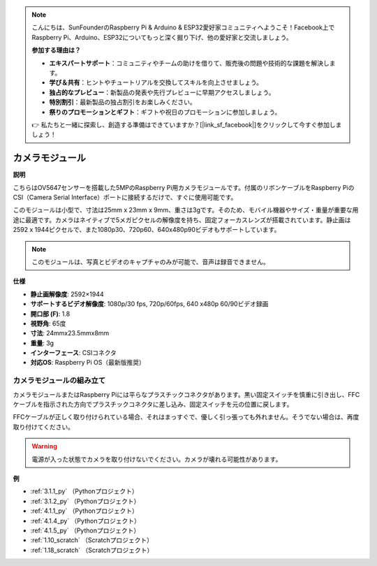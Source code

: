 .. note::

    こんにちは、SunFounderのRaspberry Pi & Arduino & ESP32愛好家コミュニティへようこそ！Facebook上でRaspberry Pi、Arduino、ESP32についてもっと深く掘り下げ、他の愛好家と交流しましょう。

    **参加する理由は？**

    - **エキスパートサポート**：コミュニティやチームの助けを借りて、販売後の問題や技術的な課題を解決します。
    - **学び＆共有**：ヒントやチュートリアルを交換してスキルを向上させましょう。
    - **独占的なプレビュー**：新製品の発表や先行プレビューに早期アクセスしましょう。
    - **特別割引**：最新製品の独占割引をお楽しみください。
    - **祭りのプロモーションとギフト**：ギフトや祝日のプロモーションに参加しましょう。

    👉 私たちと一緒に探索し、創造する準備はできていますか？[|link_sf_facebook|]をクリックして今すぐ参加しましょう！

.. _cpn_camera_module:

カメラモジュール
====================================

**説明**

.. image:: img/camera_module_pic.png
   :width: 200
   :align: center

こちらはOV5647センサーを搭載した5MPのRaspberry Pi用カメラモジュールです。付属のリボンケーブルをRaspberry PiのCSI（Camera Serial Interface）ポートに接続するだけで、すぐに使用可能です。

このモジュールは小型で、寸法は25mm x 23mm x 9mm、重さは3gです。そのため、モバイル機器やサイズ・重量が重要な用途に最適です。カメラはネイティブで5メガピクセルの解像度を持ち、固定フォーカスレンズが搭載されています。静止画は2592 x 1944ピクセルで、また1080p30、720p60、640x480p90ビデオもサポートしています。

.. note::

   このモジュールは、写真とビデオのキャプチャのみが可能で、音声は録音できません。

**仕様**

* **静止画解像度**: 2592×1944 
* **サポートするビデオ解像度**: 1080p/30 fps, 720p/60fps, 640 x480p 60/90ビデオ録画
* **開口部 (F)**: 1.8 
* **視野角**: 65度 
* **寸法**: 24mmx23.5mmx8mm 
* **重量**: 3g 
* **インターフェース**: CSIコネクタ
* **対応OS**: Raspberry Pi OS（最新版推奨）



カメラモジュールの組み立て
----------------------------------------



カメラモジュールまたはRaspberry Piには平らなプラスチックコネクタがあります。黒い固定スイッチを慎重に引き出し、FFCケーブルを指示された方向でプラスチックコネクタに差し込み、固定スイッチを元の位置に戻します。

FFCケーブルが正しく取り付けられている場合、それはまっすぐで、優しく引っ張っても外れません。そうでない場合は、再度取り付けてください。

.. image:: img/connect_ffc.png
.. image:: img/1.10_camera.png
   :width: 700

.. warning::

   電源が入った状態でカメラを取り付けないでください。カメラが壊れる可能性があります。



**例**

* :ref:`3.1.1_py` （Pythonプロジェクト）
* :ref:`3.1.2_py` （Pythonプロジェクト）
* :ref:`4.1.1_py` （Pythonプロジェクト）
* :ref:`4.1.4_py` （Pythonプロジェクト）
* :ref:`4.1.5_py` （Pythonプロジェクト）
* :ref:`1.10_scratch` （Scratchプロジェクト）
* :ref:`1.18_scratch` （Scratchプロジェクト）


